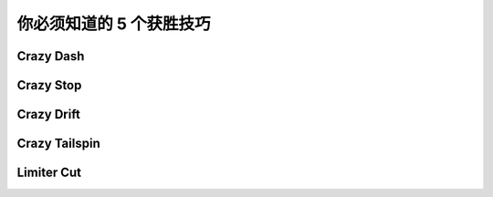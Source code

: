 .. _5-skills:

你必须知道的 5 个获胜技巧
================================


.. _crazy-dash:

Crazy Dash
----------------

.. _crazy-stop:

Crazy Stop
----------------

.. _crazy-drift:

Crazy Drift
----------------



Crazy Tailspin
-----------------


.. _limiter-cut:

Limiter Cut
-----------------





